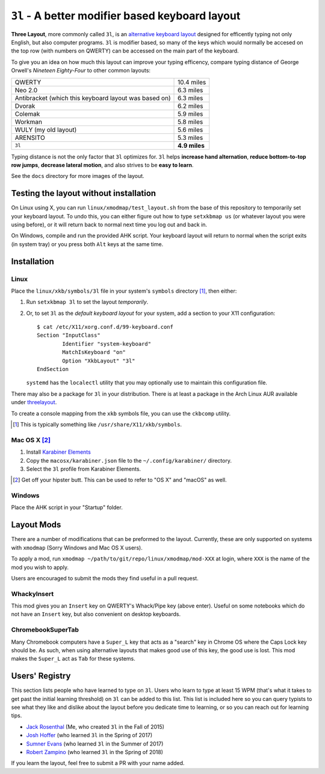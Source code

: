 ``3l`` - A better modifier based keyboard layout
================================================

**Three Layout**, more commonly called ``3l``, is an `alternative keyboard
layout`_ designed for efficently typing not only English, but also computer
programs.  ``3l`` is modifier based, so many of the keys which would normally
be accesed on the top row (with numbers on QWERTY) can be accessed on the main
part of the keyboard.

.. _`alternative keyboard layout`: https://en.wikipedia.org/wiki/Keyboard_layout#Non-QWERTY-based_Latin-script_keyboard_layouts

To give you an idea on how much this layout can improve your typing efficency,
compare typing distance of George Orwell's *Nineteen Eighty-Four* to other
common layouts:

===================================================== =============
QWERTY                                                 10.4 miles
Neo 2.0                                                 6.3 miles
Antibracket (which this keyboard layout was based on)   6.3 miles
Dvorak                                                  6.2 miles
Colemak                                                 5.9 miles
Workman                                                 5.8 miles
WULY (my old layout)                                    5.6 miles
ARENSITO                                                5.3 miles
``3l``                                                **4.9 miles**
===================================================== =============

Typing distance is not the only factor that ``3l`` optimizes for. ``3l`` helps
**increase hand alternation**, **reduce bottom-to-top row jumps**, **decrease
lateral motion**, and also strives to be **easy to learn**.

.. image:: docs/standard_three.png

See the ``docs`` directory for more images of the layout.

Testing the layout without installation
---------------------------------------

On Linux using X, you can run ``linux/xmodmap/test_layout.sh`` from the base of
this repository to temporarily set your keyboard layout. To undo this, you can
either figure out how to type ``setxkbmap us`` (or whatever layout you were
using before), or it will return back to normal next time you log out and back
in.

On Windows, compile and run the provided AHK script. Your keyboard layout will
return to normal when the script exits (in system tray) or you press both
``Alt`` keys at the same time.

Installation
------------

Linux
~~~~~

Place the ``linux/xkb/symbols/3l`` file in your system's ``symbols`` directory
[1]_, then either:

1. Run ``setxkbmap 3l`` to set the layout *temporarily*.
2. Or, to set ``3l`` as the *default keyboard layout* for your system, add a
   section to your X11 configuration::

       $ cat /etc/X11/xorg.conf.d/99-keyboard.conf
       Section "InputClass"
               Identifier "system-keyboard"
               MatchIsKeyboard "on"
               Option "XkbLayout" "3l"
       EndSection

   ``systemd`` has the ``localectl`` utility that you may optionally use to
   maintain this configuration file.

There may also be a package for ``3l`` in your distribution. There is at least a
package in the Arch Linux AUR available under `threelayout`_.

To create a console mapping from the ``xkb`` symbols file, you can use the
``ckbcomp`` utility.

.. [1] This is typically something like ``/usr/share/X11/xkb/symbols``.
.. _`threelayout`: https://aur.archlinux.org/packages/threelayout

Mac OS X [2]_
~~~~~~~~~~~~~

1. Install `Karabiner Elements`_
2. Copy the ``macosx/karabiner.json`` file to the ``~/.config/karabiner/``
   directory.
3. Select the ``3l`` profile from Karabiner Elements.

.. [2] Get off your hipster butt. This can be used to refer to "OS X" and
       "macOS" as well.
.. _`Karabiner Elements`: https://github.com/tekezo/Karabiner-Elements

Windows
~~~~~~~

Place the AHK script in your "Startup" folder.

Layout Mods
-----------

There are a number of modifications that can be preformed to the layout.
Currently, these are only supported on systems with ``xmodmap`` (Sorry Windows
and Mac OS X users).

To apply a mod, run ``xmodmap ~/path/to/git/repo/linux/xmodmap/mod-XXX`` at
login, where ``XXX`` is the name of the mod you wish to apply.

Users are encouraged to submit the mods they find useful in a pull request.

WhackyInsert
~~~~~~~~~~~~

This mod gives you an ``Insert`` key on QWERTY's Whack/Pipe key (above enter).
Useful on some notebooks which do not have an ``Insert`` key, but also
convenient on desktop keyboards.

ChromebookSuperTab
~~~~~~~~~~~~~~~~~~

Many Chromebook computers have a ``Super_L`` key that acts as a "search" key in
Chrome OS where the Caps Lock key should be. As such, when using alternative
layouts that makes good use of this key, the good use is lost. This mod makes
the ``Super_L`` act as ``Tab`` for these systems.

Users' Registry
---------------

This section lists people who have learned to type on ``3l``. Users who learn
to type at least 15 WPM (that's what it takes to get past the initial learning
threshold) on ``3l`` can be added to this list. This list is included here so
you can query typists to see what they like and dislike about the layout before
you dedicate time to learning, or so you can reach out for learning tips.

* `Jack Rosenthal`__ (Me, who created ``3l`` in the Fall of 2015)
* `Josh Hoffer`__ (who learned ``3l`` in the Spring of 2017)
* `Sumner Evans`__ (who learned ``3l`` in the Summer of 2017)
* `Robert Zampino`__ (who learned ``3l`` in the Spring of 2018)

__ http://inside.mines.edu/~jrosenth
__ https://github.com/JoshH100
__ https://github.com/sumnerevans
__ https://github.com/robozman

If you learn the layout, feel free to submit a PR with your name added.
